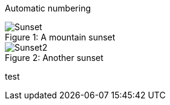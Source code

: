Automatic numbering

[caption=""]
.Parts{counter:index:0}

.A mountain sunset
[caption="Figure {counter:index}: "]
image::https://user-images.githubusercontent.com/803666/97950634-77100700-1d8f-11eb-9369-92c37a8dae0d.jpg[Sunset]

.Another sunset
[caption="Figure {counter:index}: "]
image::https://user-images.githubusercontent.com/803666/97950797-fb628a00-1d8f-11eb-86f2-ddd1dda75f67.jpg[Sunset2]


test

